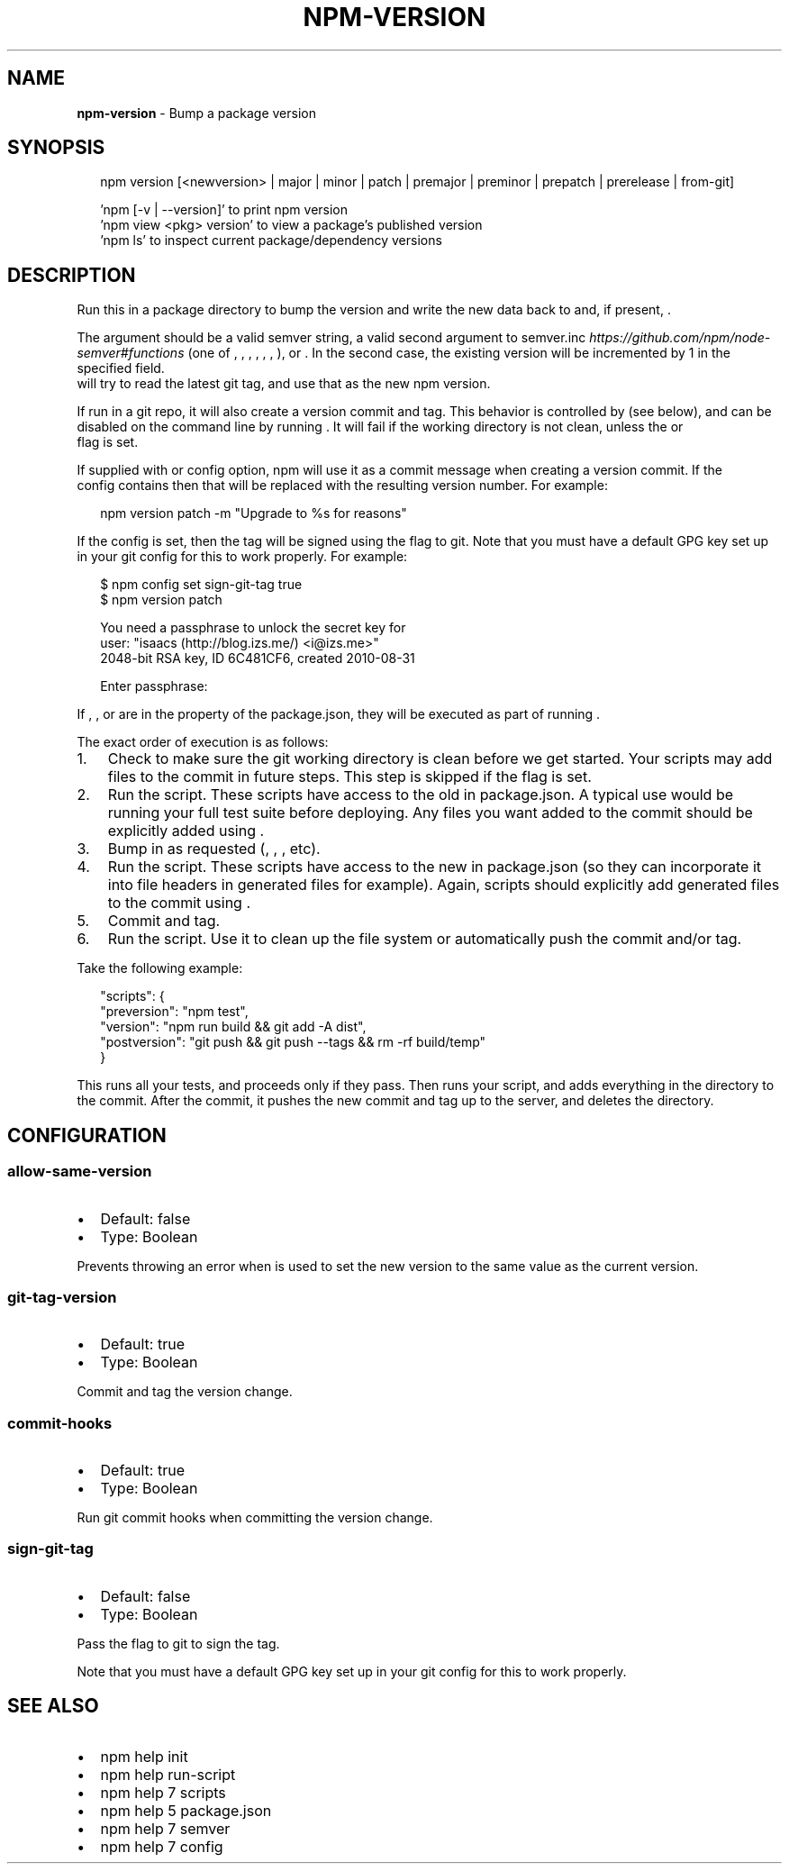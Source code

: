 .TH "NPM\-VERSION" "1" "March 2018" "" ""
.SH "NAME"
\fBnpm-version\fR \- Bump a package version
.SH SYNOPSIS
.P
.RS 2
.nf
npm version [<newversion> | major | minor | patch | premajor | preminor | prepatch | prerelease | from\-git]

\|'npm [\-v | \-\-version]' to print npm version
\|'npm view <pkg> version' to view a package's published version
\|'npm ls' to inspect current package/dependency versions
.fi
.RE
.SH DESCRIPTION
.P
Run this in a package directory to bump the version and write the new
data back to \fB\fP and, if present, \fB\fP\|\.
.P
The \fB\fP argument should be a valid semver string, a
valid second argument to semver\.inc \fIhttps://github\.com/npm/node\-semver#functions\fR (one of \fB\fP, \fB\fP, \fB\fP,
\fB\fP, \fB\fP, \fB\fP, \fB\fP), or \fB\fP\|\. In the second case,
the existing version will be incremented by 1 in the specified field\.
\fB\fP will try to read the latest git tag, and use that as the new npm version\.
.P
If run in a git repo, it will also create a version commit and tag\.
This behavior is controlled by \fB\fP (see below), and can
be disabled on the command line by running \fB\fP\|\.
It will fail if the working directory is not clean, unless the \fB\fP or
\fB\fP flag is set\.
.P
If supplied with \fB\fP or \fB\fP config option, npm will
use it as a commit message when creating a version commit\.  If the
\fB\fP config contains \fB\fP then that will be replaced with the
resulting version number\.  For example:
.P
.RS 2
.nf
npm version patch \-m "Upgrade to %s for reasons"
.fi
.RE
.P
If the \fB\fP config is set, then the tag will be signed using
the \fB\fP flag to git\.  Note that you must have a default GPG key set up
in your git config for this to work properly\.  For example:
.P
.RS 2
.nf
$ npm config set sign\-git\-tag true
$ npm version patch

You need a passphrase to unlock the secret key for
user: "isaacs (http://blog\.izs\.me/) <i@izs\.me>"
2048\-bit RSA key, ID 6C481CF6, created 2010\-08\-31

Enter passphrase:
.fi
.RE
.P
If \fB\fP, \fB\fP, or \fB\fP are in the \fB\fP property of
the package\.json, they will be executed as part of running \fB\fP\|\.
.P
The exact order of execution is as follows:
.RS 0
.IP 1. 3
Check to make sure the git working directory is clean before we get started\.
Your scripts may add files to the commit in future steps\.
This step is skipped if the \fB\fP flag is set\.
.IP 2. 3
Run the \fB\fP script\. These scripts have access to the old \fB\fP in package\.json\.
A typical use would be running your full test suite before deploying\.
Any files you want added to the commit should be explicitly added using \fB\fP\|\.
.IP 3. 3
Bump \fB\fP in \fB\fP as requested (\fB\fP, \fB\fP, \fB\fP, etc)\.
.IP 4. 3
Run the \fB\fP script\. These scripts have access to the new \fB\fP in package\.json
(so they can incorporate it into file headers in generated files for example)\.
Again, scripts should explicitly add generated files to the commit using \fB\fP\|\.
.IP 5. 3
Commit and tag\.
.IP 6. 3
Run the \fB\fP script\. Use it to clean up the file system or automatically push
the commit and/or tag\.

.RE
.P
Take the following example:
.P
.RS 2
.nf
"scripts": {
  "preversion": "npm test",
  "version": "npm run build && git add \-A dist",
  "postversion": "git push && git push \-\-tags && rm \-rf build/temp"
}
.fi
.RE
.P
This runs all your tests, and proceeds only if they pass\. Then runs your \fB\fP script, and
adds everything in the \fB\fP directory to the commit\. After the commit, it pushes the new commit
and tag up to the server, and deletes the \fB\fP directory\.
.SH CONFIGURATION
.SS allow\-same\-version
.RS 0
.IP \(bu 2
Default: false
.IP \(bu 2
Type: Boolean

.RE
.P
Prevents throwing an error when \fB\fP is used to set the new version
to the same value as the current version\.
.SS git\-tag\-version
.RS 0
.IP \(bu 2
Default: true
.IP \(bu 2
Type: Boolean

.RE
.P
Commit and tag the version change\.
.SS commit\-hooks
.RS 0
.IP \(bu 2
Default: true
.IP \(bu 2
Type: Boolean

.RE
.P
Run git commit hooks when committing the version change\.
.SS sign\-git\-tag
.RS 0
.IP \(bu 2
Default: false
.IP \(bu 2
Type: Boolean

.RE
.P
Pass the \fB\fP flag to git to sign the tag\.
.P
Note that you must have a default GPG key set up in your git config for this to work properly\.
.SH SEE ALSO
.RS 0
.IP \(bu 2
npm help init
.IP \(bu 2
npm help run\-script
.IP \(bu 2
npm help 7 scripts
.IP \(bu 2
npm help 5 package\.json
.IP \(bu 2
npm help 7 semver
.IP \(bu 2
npm help 7 config

.RE

